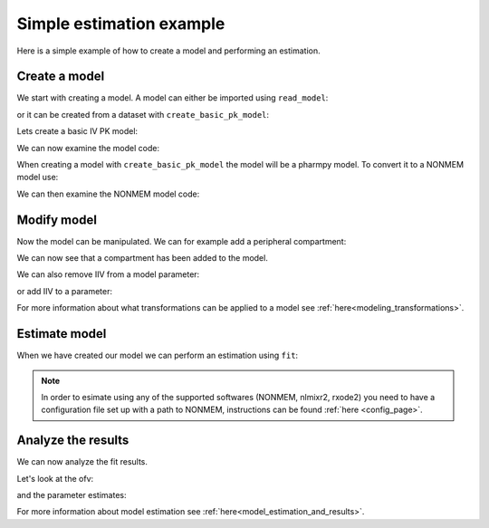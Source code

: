 .. _example1:

=========================
Simple estimation example
=========================

.. pharmpy-execute::
   :hide-output:
   :hide-code:

   from pathlib import Path
   path = Path('tests/testdata/nonmem/')
   from docs.help_functions import print_model_diff

Here is a simple example of how to create a model and performing an estimation.

Create a model
~~~~~~~~~~~~~~

We start with creating a model.
A model can either be imported using ``read_model``:

.. pharmpy-code::

    from pharmpy.modeling import read_model

    model = read_model('path/to/model')

or it can be created from a dataset with ``create_basic_pk_model``:

.. pharmpy-code::

    from pharmpy.modeling import create_basic_pk_model

    model = create_basic_pk_model('path/to/dataset')

Lets create a basic IV PK model:

.. pharmpy-execute::
    :hide-output:

    from pharmpy.modeling import *

    dataset_path = 'tests/testdata/nonmem/pheno.dta'
    model = create_basic_pk_model(administration='iv',
                                        dataset_path=dataset_path,
                                        cl_init=0.01,
                                        vc_init=1.0,
                                        mat_init=0.1)


We can now examine the model code:

.. pharmpy-execute::
    model.statements

When creating a model with ``create_basic_pk_model`` the model will be a pharmpy model. To convert it to a NONMEM
model use:

.. pharmpy-execute::
   :hide-output:

    model = convert_model(model, 'nonmem')

We can then examine the NONMEM model code:

.. pharmpy-execute::
    print_model_code(model)


Modify model
~~~~~~~~~~~~

Now the model can be manipulated. We can for example add a peripheral compartment:

.. pharmpy-execute::
    model = add_peripheral_compartment(model)
    model.statements

We can now see that a compartment has been added to the model.

We can also remove IIV from a model parameter:

.. pharmpy-execute::
    model = remove_iiv(model, "CL")
    model.statements.find_assignment("CL")

or add IIV to a parameter:

.. pharmpy-execute::
    model = add_iiv(model, "CL", "exp")
    model.statements.find_assignment("CL")

For more information about what transformations can be applied to a model see :ref:`here<modeling_transformations>`.


Estimate model
~~~~~~~~~~~~~~

When we have created our model we can perform an estimation using ``fit``:

.. pharmpy-code::
    from pharmpy.tools import fit

    res = fit(model)

.. note::

    In order to esimate using any of the supported softwares (NONMEM, nlmixr2, rxode2) you need to have a configuration
    file set up with a path to NONMEM, instructions can be found :ref:`here <config_page>`.

Analyze the results
~~~~~~~~~~~~~~~~~~~

We can now analyze the fit results. 

.. pharmpy-execute::
   :hide-code:
   :hide-output:

    from pharmpy.tools import read_results
    
    res = read_results('tests/testdata/results/results_example1.json')

Let's look at the ofv:

.. pharmpy-execute::
    res.ofv

and the parameter estimates:

.. pharmpy-execute::
    res.parameter_estimates

For more information about model estimation see :ref:`here<model_estimation_and_results>`.
